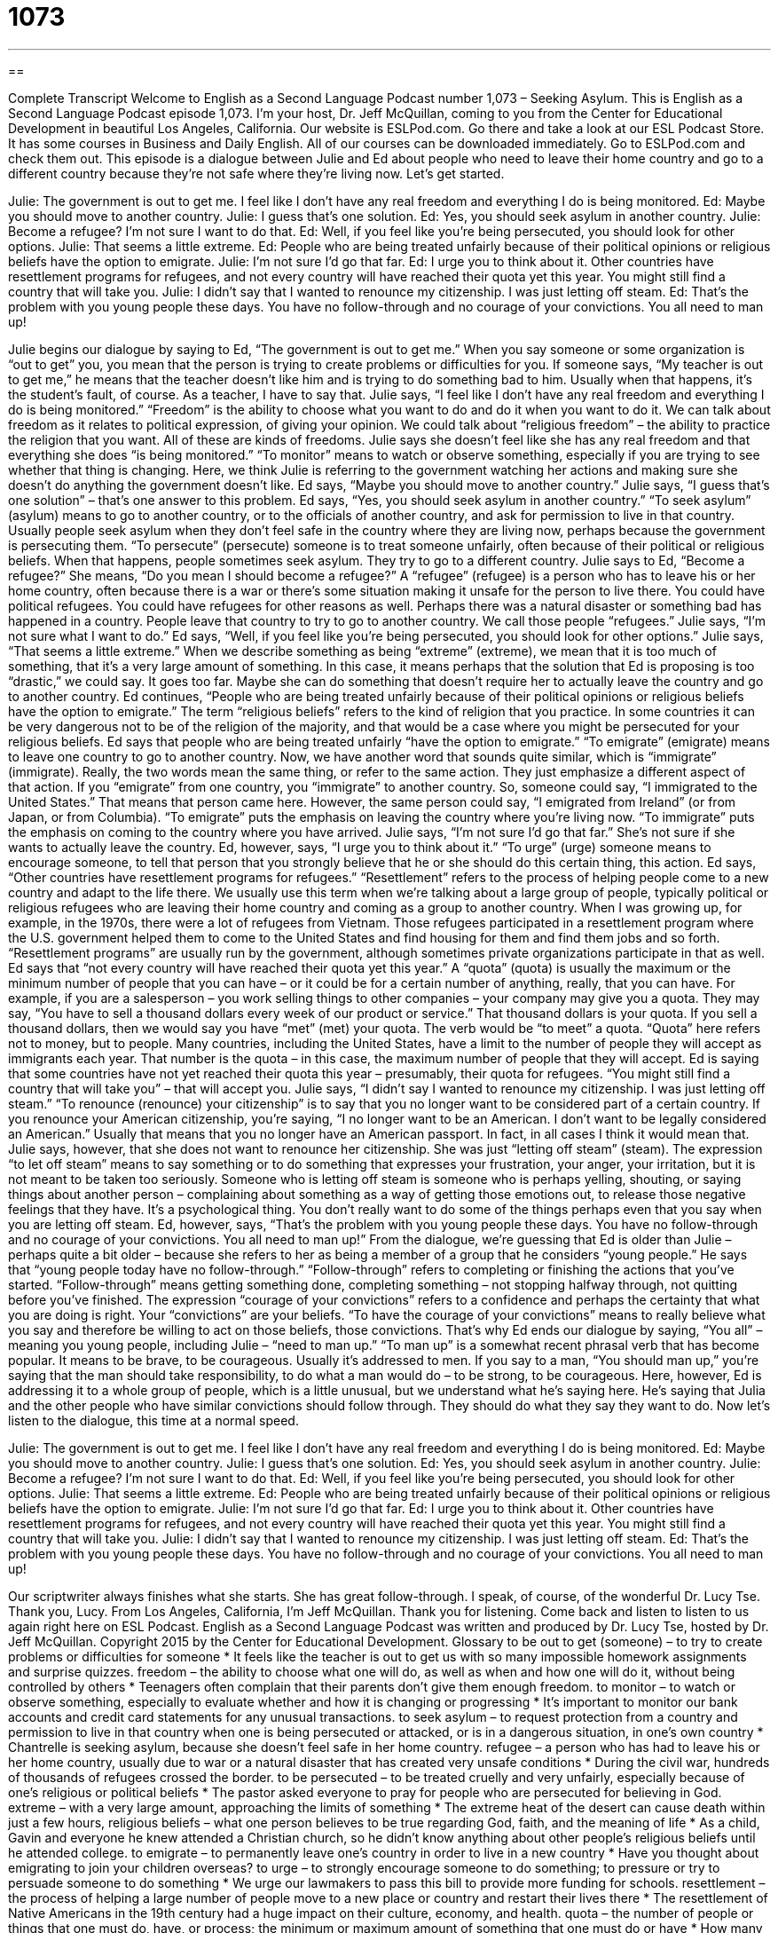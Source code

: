 = 1073
:toc: left
:toclevels: 3
:sectnums:
:stylesheet: ../../../myAdocCss.css

'''

== 

Complete Transcript
Welcome to English as a Second Language Podcast number 1,073 – Seeking Asylum.
This is English as a Second Language Podcast episode 1,073. I’m your host, Dr. Jeff McQuillan, coming to you from the Center for Educational Development in beautiful Los Angeles, California.
Our website is ESLPod.com. Go there and take a look at our ESL Podcast Store. It has some courses in Business and Daily English. All of our courses can be downloaded immediately. Go to ESLPod.com and check them out.
This episode is a dialogue between Julie and Ed about people who need to leave their home country and go to a different country because they’re not safe where they’re living now. Let’s get started.
[start of dialogue]
Julie: The government is out to get me. I feel like I don’t have any real freedom and everything I do is being monitored.
Ed: Maybe you should move to another country.
Julie: I guess that’s one solution.
Ed: Yes, you should seek asylum in another country.
Julie: Become a refugee? I’m not sure I want to do that.
Ed: Well, if you feel like you’re being persecuted, you should look for other options.
Julie: That seems a little extreme.
Ed: People who are being treated unfairly because of their political opinions or religious beliefs have the option to emigrate.
Julie: I’m not sure I’d go that far.
Ed: I urge you to think about it. Other countries have resettlement programs for refugees, and not every country will have reached their quota yet this year. You might still find a country that will take you.
Julie: I didn’t say that I wanted to renounce my citizenship. I was just letting off steam.
Ed: That’s the problem with you young people these days. You have no follow-through and no courage of your convictions. You all need to man up!
[end of dialogue]
Julie begins our dialogue by saying to Ed, “The government is out to get me.” When you say someone or some organization is “out to get” you, you mean that the person is trying to create problems or difficulties for you. If someone says, “My teacher is out to get me,” he means that the teacher doesn’t like him and is trying to do something bad to him. Usually when that happens, it’s the student’s fault, of course. As a teacher, I have to say that.
Julie says, “I feel like I don’t have any real freedom and everything I do is being monitored.” “Freedom” is the ability to choose what you want to do and do it when you want to do it. We can talk about freedom as it relates to political expression, of giving your opinion. We could talk about “religious freedom” – the ability to practice the religion that you want. All of these are kinds of freedoms.
Julie says she doesn’t feel like she has any real freedom and that everything she does “is being monitored.” “To monitor” means to watch or observe something, especially if you are trying to see whether that thing is changing. Here, we think Julie is referring to the government watching her actions and making sure she doesn’t do anything the government doesn’t like. Ed says, “Maybe you should move to another country.” Julie says, “I guess that’s one solution” – that’s one answer to this problem.
Ed says, “Yes, you should seek asylum in another country.” “To seek asylum” (asylum) means to go to another country, or to the officials of another country, and ask for permission to live in that country. Usually people seek asylum when they don’t feel safe in the country where they are living now, perhaps because the government is persecuting them. “To persecute” (persecute) someone is to treat someone unfairly, often because of their political or religious beliefs. When that happens, people sometimes seek asylum. They try to go to a different country.
Julie says to Ed, “Become a refugee?” She means, “Do you mean I should become a refugee?” A “refugee” (refugee) is a person who has to leave his or her home country, often because there is a war or there’s some situation making it unsafe for the person to live there. You could have political refugees. You could have refugees for other reasons as well. Perhaps there was a natural disaster or something bad has happened in a country. People leave that country to try to go to another country. We call those people “refugees.”
Julie says, “I’m not sure what I want to do.” Ed says, “Well, if you feel like you’re being persecuted, you should look for other options.” Julie says, “That seems a little extreme.” When we describe something as being “extreme” (extreme), we mean that it is too much of something, that it’s a very large amount of something. In this case, it means perhaps that the solution that Ed is proposing is too “drastic,” we could say. It goes too far. Maybe she can do something that doesn’t require her to actually leave the country and go to another country.
Ed continues, “People who are being treated unfairly because of their political opinions or religious beliefs have the option to emigrate.” The term “religious beliefs” refers to the kind of religion that you practice. In some countries it can be very dangerous not to be of the religion of the majority, and that would be a case where you might be persecuted for your religious beliefs.
Ed says that people who are being treated unfairly “have the option to emigrate.” “To emigrate” (emigrate) means to leave one country to go to another country. Now, we have another word that sounds quite similar, which is “immigrate” (immigrate). Really, the two words mean the same thing, or refer to the same action. They just emphasize a different aspect of that action. If you “emigrate” from one country, you “immigrate” to another country.
So, someone could say, “I immigrated to the United States.” That means that person came here. However, the same person could say, “I emigrated from Ireland” (or from Japan, or from Columbia). “To emigrate” puts the emphasis on leaving the country where you’re living now. “To immigrate” puts the emphasis on coming to the country where you have arrived. Julie says, “I’m not sure I’d go that far.” She’s not sure if she wants to actually leave the country.
Ed, however, says, “I urge you to think about it.” “To urge” (urge) someone means to encourage someone, to tell that person that you strongly believe that he or she should do this certain thing, this action. Ed says, “Other countries have resettlement programs for refugees.” “Resettlement” refers to the process of helping people come to a new country and adapt to the life there. We usually use this term when we’re talking about a large group of people, typically political or religious refugees who are leaving their home country and coming as a group to another country.
When I was growing up, for example, in the 1970s, there were a lot of refugees from Vietnam. Those refugees participated in a resettlement program where the U.S. government helped them to come to the United States and find housing for them and find them jobs and so forth. “Resettlement programs” are usually run by the government, although sometimes private organizations participate in that as well.
Ed says that “not every country will have reached their quota yet this year.” A “quota” (quota) is usually the maximum or the minimum number of people that you can have – or it could be for a certain number of anything, really, that you can have. For example, if you are a salesperson – you work selling things to other companies – your company may give you a quota. They may say, “You have to sell a thousand dollars every week of our product or service.” That thousand dollars is your quota.
If you sell a thousand dollars, then we would say you have “met” (met) your quota. The verb would be “to meet” a quota. “Quota” here refers not to money, but to people. Many countries, including the United States, have a limit to the number of people they will accept as immigrants each year. That number is the quota – in this case, the maximum number of people that they will accept. Ed is saying that some countries have not yet reached their quota this year – presumably, their quota for refugees. “You might still find a country that will take you” – that will accept you.
Julie says, “I didn’t say I wanted to renounce my citizenship. I was just letting off steam.” “To renounce (renounce) your citizenship” is to say that you no longer want to be considered part of a certain country. If you renounce your American citizenship, you’re saying, “I no longer want to be an American. I don’t want to be legally considered an American.” Usually that means that you no longer have an American passport. In fact, in all cases I think it would mean that.
Julie says, however, that she does not want to renounce her citizenship. She was just “letting off steam” (steam). The expression “to let off steam” means to say something or to do something that expresses your frustration, your anger, your irritation, but it is not meant to be taken too seriously. Someone who is letting off steam is someone who is perhaps yelling, shouting, or saying things about another person – complaining about something as a way of getting those emotions out, to release those negative feelings that they have.
It’s a psychological thing. You don’t really want to do some of the things perhaps even that you say when you are letting off steam. Ed, however, says, “That’s the problem with you young people these days. You have no follow-through and no courage of your convictions. You all need to man up!” From the dialogue, we’re guessing that Ed is older than Julie – perhaps quite a bit older – because she refers to her as being a member of a group that he considers “young people.”
He says that “young people today have no follow-through.” “Follow-through” refers to completing or finishing the actions that you’ve started. “Follow-through” means getting something done, completing something – not stopping halfway through, not quitting before you’ve finished. The expression “courage of your convictions” refers to a confidence and perhaps the certainty that what you are doing is right. Your “convictions” are your beliefs. “To have the courage of your convictions” means to really believe what you say and therefore be willing to act on those beliefs, those convictions.
That’s why Ed ends our dialogue by saying, “You all” – meaning you young people, including Julie – “need to man up.” “To man up” is a somewhat recent phrasal verb that has become popular. It means to be brave, to be courageous. Usually it’s addressed to men. If you say to a man, “You should man up,” you’re saying that the man should take responsibility, to do what a man would do – to be strong, to be courageous.
Here, however, Ed is addressing it to a whole group of people, which is a little unusual, but we understand what he’s saying here. He’s saying that Julia and the other people who have similar convictions should follow through. They should do what they say they want to do.
Now let’s listen to the dialogue, this time at a normal speed.
[start of dialogue]
Julie: The government is out to get me. I feel like I don’t have any real freedom and everything I do is being monitored.
Ed: Maybe you should move to another country.
Julie: I guess that’s one solution.
Ed: Yes, you should seek asylum in another country.
Julie: Become a refugee? I’m not sure I want to do that.
Ed: Well, if you feel like you’re being persecuted, you should look for other options.
Julie: That seems a little extreme.
Ed: People who are being treated unfairly because of their political opinions or religious beliefs have the option to emigrate.
Julie: I’m not sure I’d go that far.
Ed: I urge you to think about it. Other countries have resettlement programs for refugees, and not every country will have reached their quota yet this year. You might still find a country that will take you.
Julie: I didn’t say that I wanted to renounce my citizenship. I was just letting off steam.
Ed: That’s the problem with you young people these days. You have no follow-through and no courage of your convictions. You all need to man up!
[end of dialogue]
Our scriptwriter always finishes what she starts. She has great follow-through. I speak, of course, of the wonderful Dr. Lucy Tse. Thank you, Lucy.
From Los Angeles, California, I’m Jeff McQuillan. Thank you for listening. Come back and listen to listen to us again right here on ESL Podcast.
English as a Second Language Podcast was written and produced by Dr. Lucy Tse, hosted by Dr. Jeff McQuillan. Copyright 2015 by the Center for Educational Development.
Glossary
to be out to get (someone) – to try to create problems or difficulties for someone
* It feels like the teacher is out to get us with so many impossible homework assignments and surprise quizzes.
freedom – the ability to choose what one will do, as well as when and how one will do it, without being controlled by others
* Teenagers often complain that their parents don’t give them enough freedom.
to monitor – to watch or observe something, especially to evaluate whether and how it is changing or progressing
* It’s important to monitor our bank accounts and credit card statements for any unusual transactions.
to seek asylum – to request protection from a country and permission to live in that country when one is being persecuted or attacked, or is in a dangerous situation, in one’s own country
* Chantrelle is seeking asylum, because she doesn’t feel safe in her home country.
refugee – a person who has had to leave his or her home country, usually due to war or a natural disaster that has created very unsafe conditions
* During the civil war, hundreds of thousands of refugees crossed the border.
to be persecuted – to be treated cruelly and very unfairly, especially because of one’s religious or political beliefs
* The pastor asked everyone to pray for people who are persecuted for believing in God.
extreme – with a very large amount, approaching the limits of something
* The extreme heat of the desert can cause death within just a few hours,
religious beliefs – what one person believes to be true regarding God, faith, and the meaning of life
* As a child, Gavin and everyone he knew attended a Christian church, so he didn’t know anything about other people’s religious beliefs until he attended college.
to emigrate – to permanently leave one’s country in order to live in a new country
* Have you thought about emigrating to join your children overseas?
to urge – to strongly encourage someone to do something; to pressure or try to persuade someone to do something
* We urge our lawmakers to pass this bill to provide more funding for schools.
resettlement – the process of helping a large number of people move to a new place or country and restart their lives there
* The resettlement of Native Americans in the 19th century had a huge impact on their culture, economy, and health.
quota – the number of people or things that one must do, have, or process; the minimum or maximum amount of something that one must do or have
* How many of our employees met their sales quota last month?
to renounce (one’s) citizenship – to officially state that one no longer wants to be a citizen of a particular country
* Do you have to renounce your U.S. citizenship if you want to become a citizen of another country?
to let off steam – to vent; to do or say something to express one’s frustration or irritation, especially saying things that one doesn’t really mean; to release one’s negative emotions
* Running is a good way to let off steam after a long, stressful week at the office.
follow-through – the continuation of an action or fulfillment of a process until the very end, when it is finished
* Before selecting contractors, talk to their former clients to assess their follow-through. You don’t want to end up with a half-finished project.
the courage of (one’s) convictions – confidence and certainty to do what one believes is right, even though it is difficult or frightening
* Jane shows the courage of her convictions by buying only from small grocery stores to support small business owners, rather than large chain stores.
to man up – to be very brave, courageous, and tough in a difficult situation or while completing a difficult or frightening task
* It’s just a spider! Man up and kill it, or at least put it outside.
Comprehension Questions
1. What does Julie mean when she says, “The government is out to get me”?
a) The government is taxing her too heavily.
b) The government has very slow service.
c) The government is spying on her.
2. What does “letting off steam” mean?
a) Getting rid of negative emotions.
b) Becoming very angry.
c) Feeling very hot.
Answers at bottom.
What Else Does It Mean?
urge
The verb “to urge,” in this podcast, means to strongly encourage someone to do something, or to pressure or try to persuade someone to do something: “The company is urging consumers to return defective products for a full refund.” Or, “The President is urging quick action to lower pollution levels.” The verb “to urge” can also means to push someone to make that person move: “Why are you urging me out the door? Can’t I finish my coffee first?” The phrase “to urge (someone) on” means to provide encouragement for someone to continue doing something that is difficult: “The runners were exhausted, but the cheering crowd urged them on.” Finally, an “urge” is a strong desire to do or have something: “The pregnant woman felt an urge to eat pickles and peanut butter.”
follow-through
In this podcast, the phrase “follow-through” means the continuation of an action or fulfillment of a process until the very end, when it is finished: “He made a lot of promises, but his follow-through was weak.” The phrase “follow-up” refers to what one does to make sure that something has happened or that something has worked as intended: “Who’s responsible for follow-up with the candidates who were interviewed last week?” A “follow-up” can also be the next item in a series: “Do you think Hollywood will make a follow-up movie?” Finally, the phrase “to follow from” means to be a result of something, or to be true because of something: “Therefore, it follows from our research that medical professionals need to be more careful handling hazardous materials.”
Culture Note
Extradition Treaties
“Extradition” is the process of one country transferring a “criminal” (a person who has committed a crime and broken the law) or “suspected criminal” (a person who is believed to be a criminal, but it hasn’t yet been proven) to another country, usually the country where the crime was committed. For example, if a man commits a murder in the United States and then “flees” (runs away) to a country in Europe, the United States might “initiate” (begin) extradition proceedings, asking the European country to transfer that man back to the United States, where he will “be subject to” (have to follow the rules of) the country’s “judicial system” (the people and agencies involved in determining whether people have broken the law and what their punishment should be).
“Sovereignty” (the power and the authority of a state or nation to govern itself) includes the idea that a government has people within its “borders” (on its land), so a country “is not obligated” (does not have to) extradite a criminal or suspected criminal to another country. That is why the “terms” (specific requirements and characteristics) of extradition are usually “governed” (ruled, controlled) by “treaties” (official agreements between countries) in which countries agree to extradite individuals under certain conditions.
Normally, extradition treaties “stipulate” (clearly state) that a country will participate in extradition proceedings only if the crime is punishable in both countries. Many countries refuse to extradite individuals “accused of” (said to have done something bad) political crimes. And others refuse to extradite individuals if they might be subject to “torture” (using physical pain to punish someone) or the “death penalty” (killing someone as punishment for a crime).
Comprehension Answers
1 - c
2 - a